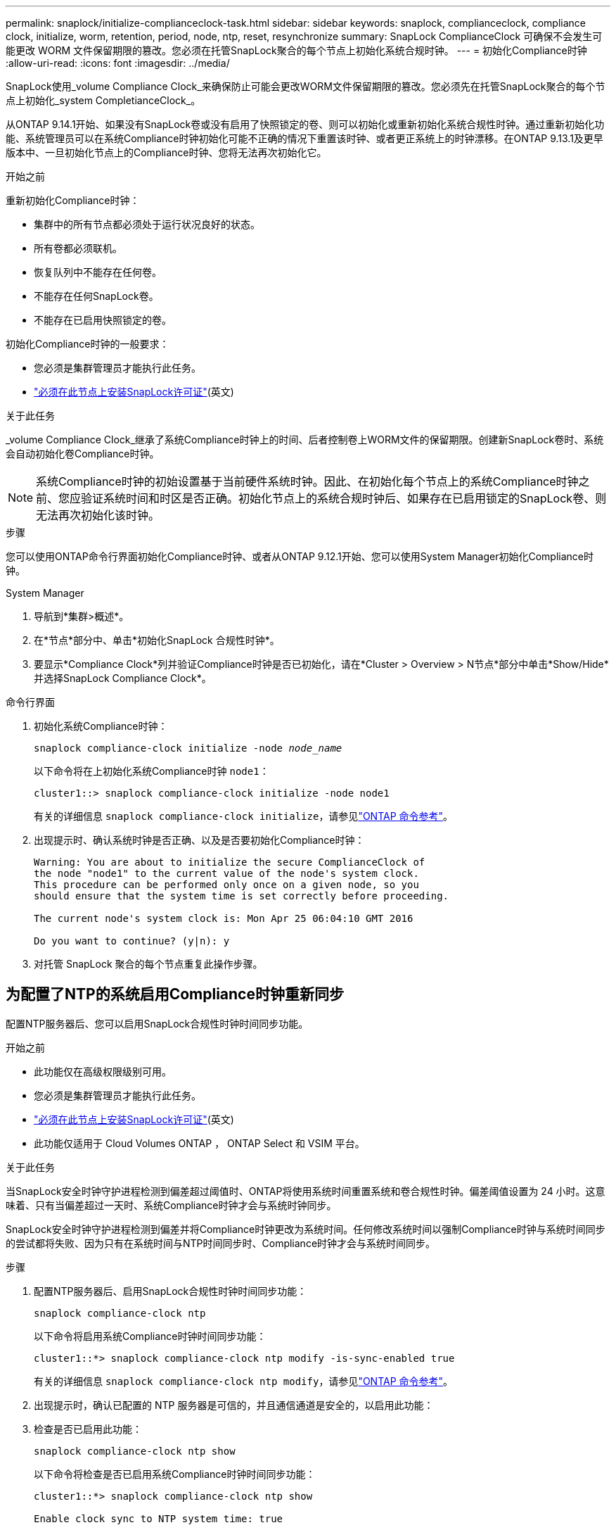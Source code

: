 ---
permalink: snaplock/initialize-complianceclock-task.html 
sidebar: sidebar 
keywords: snaplock, complianceclock, compliance clock, initialize, worm, retention, period, node, ntp, reset, resynchronize 
summary: SnapLock ComplianceClock 可确保不会发生可能更改 WORM 文件保留期限的篡改。您必须在托管SnapLock聚合的每个节点上初始化系统合规时钟。  
---
= 初始化Compliance时钟
:allow-uri-read: 
:icons: font
:imagesdir: ../media/


[role="lead"]
SnapLock使用_volume Compliance Clock_来确保防止可能会更改WORM文件保留期限的篡改。您必须先在托管SnapLock聚合的每个节点上初始化_system CompletianceClock_。

从ONTAP 9.14.1开始、如果没有SnapLock卷或没有启用了快照锁定的卷、则可以初始化或重新初始化系统合规性时钟。通过重新初始化功能、系统管理员可以在系统Compliance时钟初始化可能不正确的情况下重置该时钟、或者更正系统上的时钟漂移。在ONTAP 9.13.1及更早版本中、一旦初始化节点上的Compliance时钟、您将无法再次初始化它。

.开始之前
重新初始化Compliance时钟：

* 集群中的所有节点都必须处于运行状况良好的状态。
* 所有卷都必须联机。
* 恢复队列中不能存在任何卷。
* 不能存在任何SnapLock卷。
* 不能存在已启用快照锁定的卷。


初始化Compliance时钟的一般要求：

* 您必须是集群管理员才能执行此任务。
* link:../system-admin/install-license-task.html["必须在此节点上安装SnapLock许可证"](英文)


.关于此任务
_volume Compliance Clock_继承了系统Compliance时钟上的时间、后者控制卷上WORM文件的保留期限。创建新SnapLock卷时、系统会自动初始化卷Compliance时钟。

[NOTE]
====
系统Compliance时钟的初始设置基于当前硬件系统时钟。因此、在初始化每个节点上的系统Compliance时钟之前、您应验证系统时间和时区是否正确。初始化节点上的系统合规时钟后、如果存在已启用锁定的SnapLock卷、则无法再次初始化该时钟。

====
.步骤
您可以使用ONTAP命令行界面初始化Compliance时钟、或者从ONTAP 9.12.1开始、您可以使用System Manager初始化Compliance时钟。

[role="tabbed-block"]
====
.System Manager
--
. 导航到*集群>概述*。
. 在*节点*部分中、单击*初始化SnapLock 合规性时钟*。
. 要显示*Compliance Clock*列并验证Compliance时钟是否已初始化，请在*Cluster > Overview > N节点*部分中单击*Show/Hide*并选择SnapLock Compliance Clock*。


--
--
.命令行界面
. 初始化系统Compliance时钟：
+
`snaplock compliance-clock initialize -node _node_name_`

+
以下命令将在上初始化系统Compliance时钟 `node1`：

+
[listing]
----
cluster1::> snaplock compliance-clock initialize -node node1
----
+
有关的详细信息 `snaplock compliance-clock initialize`，请参见link:https://docs.netapp.com/us-en/ontap-cli/snaplock-compliance-clock-initialize.html["ONTAP 命令参考"^]。

. 出现提示时、确认系统时钟是否正确、以及是否要初始化Compliance时钟：
+
[listing]
----
Warning: You are about to initialize the secure ComplianceClock of
the node "node1" to the current value of the node's system clock.
This procedure can be performed only once on a given node, so you
should ensure that the system time is set correctly before proceeding.

The current node's system clock is: Mon Apr 25 06:04:10 GMT 2016

Do you want to continue? (y|n): y
----
. 对托管 SnapLock 聚合的每个节点重复此操作步骤。


--
====


== 为配置了NTP的系统启用Compliance时钟重新同步

配置NTP服务器后、您可以启用SnapLock合规性时钟时间同步功能。

.开始之前
* 此功能仅在高级权限级别可用。
* 您必须是集群管理员才能执行此任务。
* link:../system-admin/install-license-task.html["必须在此节点上安装SnapLock许可证"](英文)
* 此功能仅适用于 Cloud Volumes ONTAP ， ONTAP Select 和 VSIM 平台。


.关于此任务
当SnapLock安全时钟守护进程检测到偏差超过阈值时、ONTAP将使用系统时间重置系统和卷合规性时钟。偏差阈值设置为 24 小时。这意味着、只有当偏差超过一天时、系统Compliance时钟才会与系统时钟同步。

SnapLock安全时钟守护进程检测到偏差并将Compliance时钟更改为系统时间。任何修改系统时间以强制Compliance时钟与系统时间同步的尝试都将失败、因为只有在系统时间与NTP时间同步时、Compliance时钟才会与系统时间同步。

.步骤
. 配置NTP服务器后、启用SnapLock合规性时钟时间同步功能：
+
`snaplock compliance-clock ntp`

+
以下命令将启用系统Compliance时钟时间同步功能：

+
[listing]
----
cluster1::*> snaplock compliance-clock ntp modify -is-sync-enabled true
----
+
有关的详细信息 `snaplock compliance-clock ntp modify`，请参见link:https://docs.netapp.com/us-en/ontap-cli/snaplock-compliance-clock-ntp-modify.html["ONTAP 命令参考"^]。

. 出现提示时，确认已配置的 NTP 服务器是可信的，并且通信通道是安全的，以启用此功能：
. 检查是否已启用此功能：
+
`snaplock compliance-clock ntp show`

+
以下命令将检查是否已启用系统Compliance时钟时间同步功能：

+
[listing]
----
cluster1::*> snaplock compliance-clock ntp show

Enable clock sync to NTP system time: true
----
+
有关的详细信息 `snaplock compliance-clock ntp show`，请参见link:https://docs.netapp.com/us-en/ontap-cli/snaplock-compliance-clock-ntp-show.html["ONTAP 命令参考"^]。


